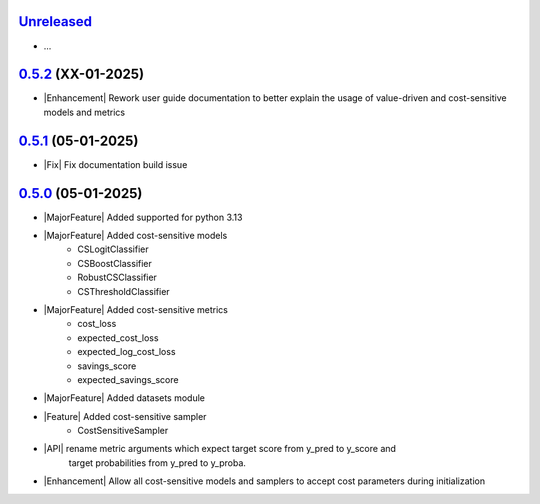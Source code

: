 `Unreleased`_
=============

- ...

`0.5.2`_ (XX-01-2025)
=====================
- |Enhancement| Rework user guide documentation to better explain the usage of value-driven
  and cost-sensitive models and metrics

`0.5.1`_ (05-01-2025)
=====================
- |Fix| Fix documentation build issue

`0.5.0`_ (05-01-2025)
=====================

- |MajorFeature| Added supported for python 3.13
- |MajorFeature| Added cost-sensitive models
    - CSLogitClassifier
    - CSBoostClassifier
    - RobustCSClassifier
    - CSThresholdClassifier
- |MajorFeature| Added cost-sensitive metrics
    - cost_loss
    - expected_cost_loss
    - expected_log_cost_loss
    - savings_score
    - expected_savings_score
- |MajorFeature| Added datasets module
- |Feature| Added cost-sensitive sampler
    - CostSensitiveSampler
- |API| rename metric arguments which expect target score from y_pred to y_score and
   target probabilities from y_pred to y_proba.
- |Enhancement| Allow all cost-sensitive models and samplers to accept cost parameters during initialization


.. _Unreleased: https://github.com/ShimantoRahman/empulse/compare/0.5.2...main
.. _0.5.2: https://github.com/ShimantoRahman/empulse/releases/tag/0.5.2
.. _0.5.1: https://github.com/ShimantoRahman/empulse/releases/tag/0.5.1
.. _0.5.0: https://github.com/ShimantoRahman/empulse/releases/tag/0.5.0

.. role:: raw-html(raw)
   :format: html

.. role:: raw-latex(raw)
   :format: latex

.. |MajorFeature| replace:: :raw-html:`<span class="badge text-bg-success">Major Feature</span>` :raw-latex:`{\small\sc [Major Feature]}`
.. |Feature| replace:: :raw-html:`<span class="badge text-bg-success">Feature</span>` :raw-latex:`{\small\sc [Feature]}`
.. |Efficiency| replace:: :raw-html:`<span class="badge text-bg-info">Efficiency</span>` :raw-latex:`{\small\sc [Efficiency]}`
.. |Enhancement| replace:: :raw-html:`<span class="badge text-bg-info">Enhancement</span>` :raw-latex:`{\small\sc [Enhancement]}`
.. |Fix| replace:: :raw-html:`<span class="badge text-bg-danger">Fix</span>` :raw-latex:`{\small\sc [Fix]}`
.. |API| replace:: :raw-html:`<span class="badge text-bg-warning">API Change</span>` :raw-latex:`{\small\sc [API Change]}`